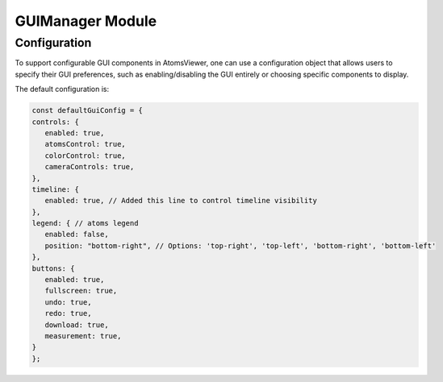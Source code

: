 GUIManager Module
==================

Configuration
-------------
To support configurable GUI components in AtomsViewer, one can use a configuration object that allows users to specify their GUI preferences, such as enabling/disabling the GUI entirely or choosing specific components to display.

The default configuration is:

.. code-block:: javascript

   const defaultGuiConfig = {
   controls: {
      enabled: true,
      atomsControl: true,
      colorControl: true,
      cameraControls: true,
   },
   timeline: {
      enabled: true, // Added this line to control timeline visibility
   },
   legend: { // atoms legend
      enabled: false,
      position: "bottom-right", // Options: 'top-right', 'top-left', 'bottom-right', 'bottom-left'
   },
   buttons: {
      enabled: true,
      fullscreen: true,
      undo: true,
      redo: true,
      download: true,
      measurement: true,
   }
   };
